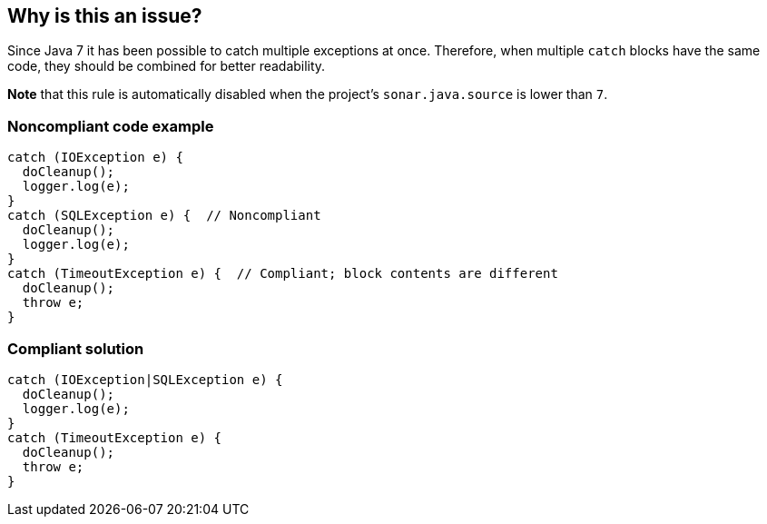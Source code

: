 == Why is this an issue?

Since Java 7 it has been possible to catch multiple exceptions at once. Therefore, when multiple ``++catch++`` blocks have the same code, they should be combined for better readability.


*Note* that this rule is automatically disabled when the project's ``++sonar.java.source++`` is lower than ``++7++``.


=== Noncompliant code example

[source,text]
----
catch (IOException e) {
  doCleanup();
  logger.log(e);
}
catch (SQLException e) {  // Noncompliant
  doCleanup();
  logger.log(e);
}
catch (TimeoutException e) {  // Compliant; block contents are different
  doCleanup();
  throw e;
}
----


=== Compliant solution

[source,text]
----
catch (IOException|SQLException e) {
  doCleanup();
  logger.log(e);
}
catch (TimeoutException e) {
  doCleanup();
  throw e;
}
----



